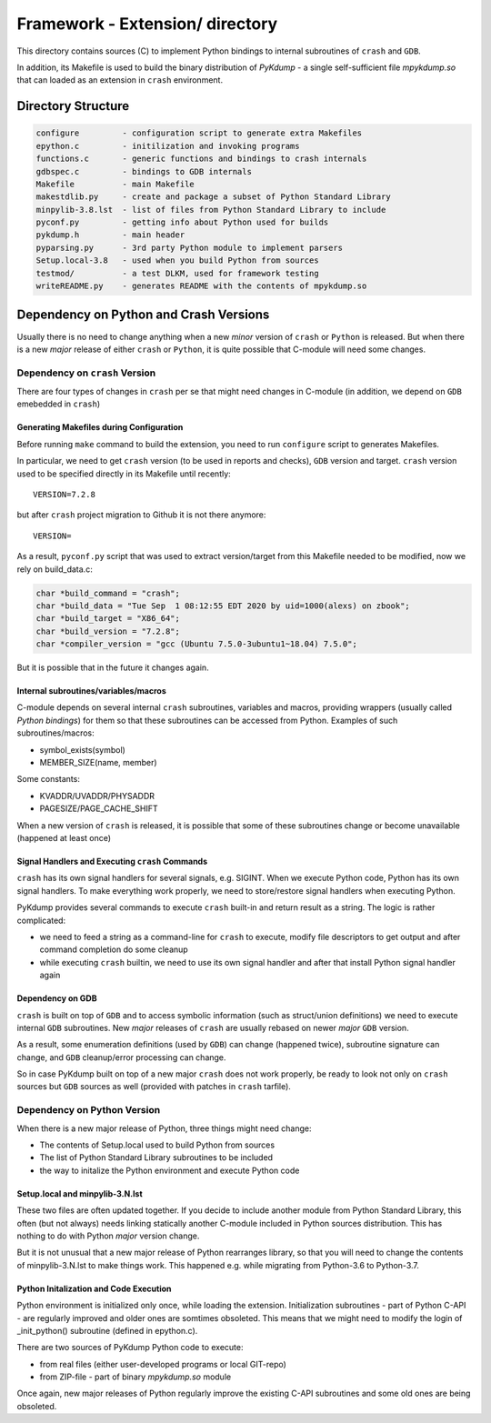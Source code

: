 Framework - **Extension/** directory
====================================

This directory contains sources (C) to implement Python bindings to
internal subroutines of ``crash`` and ``GDB``.

In addition, its Makefile is used to build the binary distribution of
*PyKdump* - a single self-sufficient file *mpykdump.so* that can
loaded as an extension in ``crash`` environment.

Directory Structure
-------------------

.. code-block:: text

  configure         - configuration script to generate extra Makefiles
  epython.c         - initilization and invoking programs
  functions.c       - generic functions and bindings to crash internals
  gdbspec.c         - bindings to GDB internals
  Makefile          - main Makefile
  makestdlib.py     - create and package a subset of Python Standard Library
  minpylib-3.8.lst  - list of files from Python Standard Library to include
  pyconf.py         - getting info about Python used for builds
  pykdump.h         - main header
  pyparsing.py      - 3rd party Python module to implement parsers
  Setup.local-3.8   - used when you build Python from sources
  testmod/          - a test DLKM, used for framework testing
  writeREADME.py    - generates README with the contents of mpykdump.so


Dependency on Python and Crash Versions
---------------------------------------

Usually there is no need to change anything when a new *minor* version
of ``crash`` or ``Python`` is released. But when there is a new
*major* release of either ``crash`` or ``Python``, it is quite
possible that C-module will need some changes.

Dependency on ``crash`` Version
...............................

There are four types of changes in ``crash`` per se that might need changes
in C-module (in addition, we depend on ``GDB`` emebedded in ``crash``)

Generating Makefiles during Configuration
~~~~~~~~~~~~~~~~~~~~~~~~~~~~~~~~~~~~~~~~~

Before running ``make`` command to build the extension, you need to
run ``configure`` script to generates Makefiles.

In particular, we need to get ``crash`` version (to be used in reports
and checks), ``GDB`` version and target. ``crash`` version used to be
specified directly in its Makefile until recently::

  VERSION=7.2.8

but after ``crash`` project migration to Github it is not there anymore::

  VERSION=

As a result, ``pyconf.py`` script that was used to extract
version/target from this Makefile needed to be modified, now we rely
on build_data.c:

.. code-block:: c

  char *build_command = "crash";
  char *build_data = "Tue Sep  1 08:12:55 EDT 2020 by uid=1000(alexs) on zbook";
  char *build_target = "X86_64";
  char *build_version = "7.2.8";
  char *compiler_version = "gcc (Ubuntu 7.5.0-3ubuntu1~18.04) 7.5.0";

But it is possible that in the future it changes again.



Internal subroutines/variables/macros
~~~~~~~~~~~~~~~~~~~~~~~~~~~~~~~~~~~~~

C-module depends on several internal ``crash`` subroutines, variables
and macros, providing wrappers (usually called *Python bindings*) for
them so that these subroutines can be accessed from Python. Examples of such
subroutines/macros:

* symbol_exists(symbol)

* MEMBER_SIZE(name, member)

Some constants:

* KVADDR/UVADDR/PHYSADDR

* PAGESIZE/PAGE_CACHE_SHIFT

When a new version of ``crash`` is released, it is possible that some
of these subroutines change or become unavailable (happened at least once)

Signal Handlers and Executing ``crash`` Commands
~~~~~~~~~~~~~~~~~~~~~~~~~~~~~~~~~~~~~~~~~~~~~~~~

``crash`` has its own signal handlers for several signals,
e.g. SIGINT. When we execute Python code, Python has its own signal
handlers. To make everything work properly, we need to store/restore
signal handlers when executing Python.

PyKdump provides several commands to execute ``crash`` built-in and
return result as a string. The logic is rather complicated:

* we need to feed a string as a command-line for ``crash`` to execute,
  modify file descriptors to get output and after command completion
  do some cleanup

* while executing ``crash`` builtin, we need to use its own signal
  handler and after that install Python signal handler again


Dependency on GDB
~~~~~~~~~~~~~~~~~

``crash`` is built on top of ``GDB`` and to access symbolic
information (such as struct/union definitions) we need to execute
internal ``GDB`` subroutines. New *major* releases of ``crash`` are
usually rebased on newer *major* ``GDB`` version.

As a result, some enumeration definitions (used by ``GDB``) can change
(happened twice), subroutine signature can change, and ``GDB``
cleanup/error processing can change.

So in case PyKdump built on top of a new major ``crash`` does not work
properly, be ready to look not only on ``crash`` sources but ``GDB``
sources as well (provided with patches in ``crash`` tarfile).

Dependency on Python Version
............................

When there is a new major release of Python, three things might need
change:

* The contents of Setup.local used to build Python from sources

* The list of Python Standard Library subroutines to be included

* the way to initalize the Python environment and execute Python code

Setup.local and minpylib-3.N.lst
~~~~~~~~~~~~~~~~~~~~~~~~~~~~~~~~~

These two files are often updated together. If you decide to include
another module from Python Standard Library, this often (but not
always) needs linking statically another C-module included in Python
sources distribution. This has nothing to do with Python *major*
version change.

But it is not unusual that a new major release of Python rearranges
library, so that you will need to change the contents of
minpylib-3.N.lst to make things work. This happened e.g. while
migrating from Python-3.6 to Python-3.7.

Python Initalization and Code Execution
~~~~~~~~~~~~~~~~~~~~~~~~~~~~~~~~~~~~~~~

Python environment is initialized only once, while loading the
extension. Initialization subroutines - part of Python C-API - are
regularly improved and older ones are somtimes obsoleted. This means
that we might need to modify the login of _init_python() subroutine
(defined in epython.c).

There are two sources of PyKdump Python code to execute:

* from real files (either user-developed programs or local GIT-repo)

* from ZIP-file - part of binary *mpykdump.so* module

Once again, new major releases of Python regularly improve the
existing C-API subroutines and some old ones are being obsoleted.




